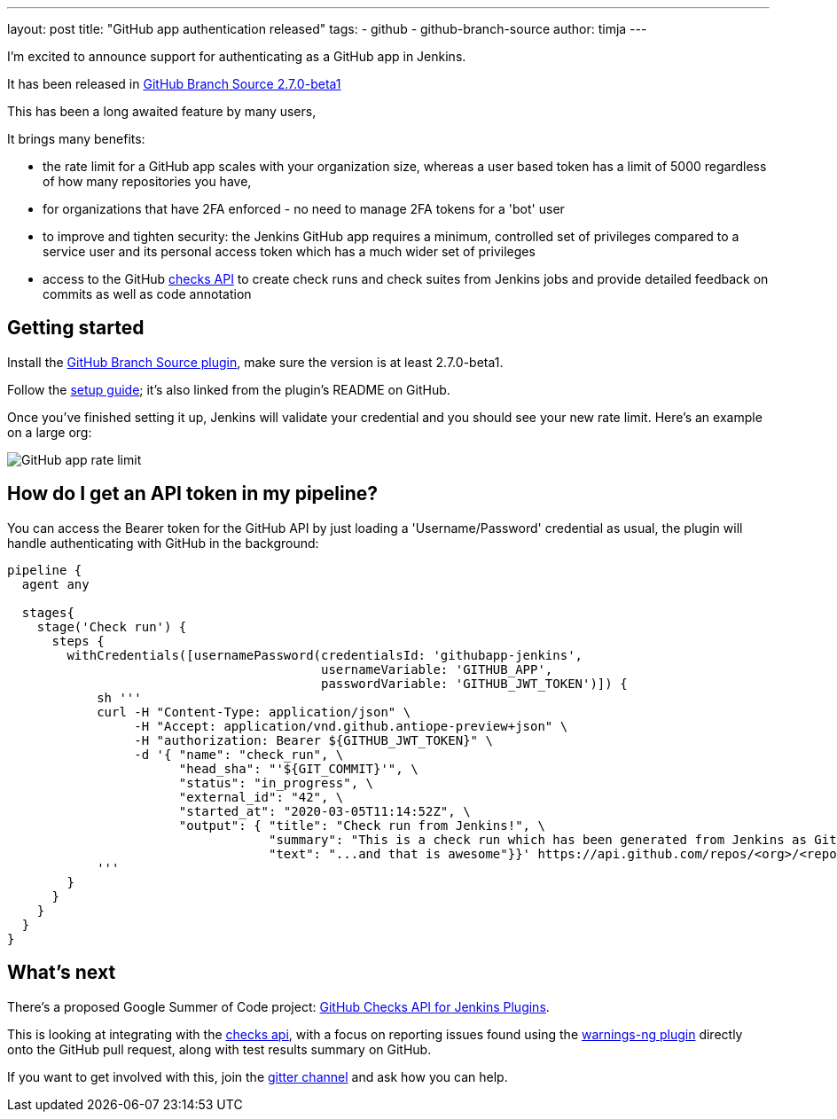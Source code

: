 ---
layout: post
title: "GitHub app authentication released"
tags:
- github
- github-branch-source
author: timja
---

I'm excited to announce support for authenticating as a GitHub app in Jenkins.

It has been released in link:https://github.com/jenkinsci/github-branch-source-plugin/releases/tag/github-branch-source-2.7.0-beta1[GitHub Branch Source 2.7.0-beta1]

This has been a long awaited feature by many users,

It brings many benefits:

* the rate limit for a GitHub app scales with your organization size, 
whereas a user based token has a limit of 5000 regardless of how many repositories you have,

* for organizations that have 2FA enforced - no need to manage 2FA tokens for a 'bot' user

* to improve and tighten security: the Jenkins GitHub app requires a minimum, controlled set of privileges compared to a service user and its personal access token which has a much wider set of privileges

* access to the GitHub link:https://developer.github.com/v3/checks/[checks API] to create check runs and check suites from Jenkins jobs and provide detailed feedback on commits as well as code annotation

== Getting started

Install the link:https://plugins.jenkins.io/github-branch-source/[GitHub Branch Source plugin],
make sure the version is at least 2.7.0-beta1.

Follow the link:https://github.com/jenkinsci/github-branch-source-plugin/blob/master/docs/github-app.adoc[setup guide]; it's also linked from the plugin’s README on GitHub.

Once you've finished setting it up, Jenkins will validate your credential and you should see your new rate limit.
Here's an example on a large org:

image:/images/github-app-rate-limit.png[GitHub app rate limit]

== How do I get an API token in my pipeline?

You can access the Bearer token for the GitHub API by just loading a 'Username/Password' credential as usual,
the plugin will handle authenticating with GitHub in the background:

[source, groovy]
----

pipeline {
  agent any

  stages{
    stage('Check run') { 
      steps {
        withCredentials([usernamePassword(credentialsId: 'githubapp-jenkins',
                                          usernameVariable: 'GITHUB_APP',
                                          passwordVariable: 'GITHUB_JWT_TOKEN')]) {
            sh '''
            curl -H "Content-Type: application/json" \
                 -H "Accept: application/vnd.github.antiope-preview+json" \
                 -H "authorization: Bearer ${GITHUB_JWT_TOKEN}" \
                 -d '{ "name": "check_run", \
                       "head_sha": "'${GIT_COMMIT}'", \
                       "status": "in_progress", \
                       "external_id": "42", \
                       "started_at": "2020-03-05T11:14:52Z", \
                       "output": { "title": "Check run from Jenkins!", \
                                   "summary": "This is a check run which has been generated from Jenkins as GitHub App", \
                                   "text": "...and that is awesome"}}' https://api.github.com/repos/<org>/<repo>/check-runs
            '''
        }
      }
    }
  }
}


----

== What's next

There's a proposed Google Summer of Code project: link:https://jenkins.io/projects/gsoc/2020/project-ideas/github-checks/[GitHub Checks API for Jenkins Plugins]. 

This is looking at integrating with the link:https://developer.github.com/v3/checks/[checks api], with a focus on reporting issues found using the link:https://plugins.jenkins.io/warnings-ng/[warnings-ng plugin] directly onto the GitHub pull request, along with test results summary on GitHub.

If you want to get involved with this, join the link:https://gitter.im/jenkinsci/gsoc-sig[gitter channel] and ask how you can help.
